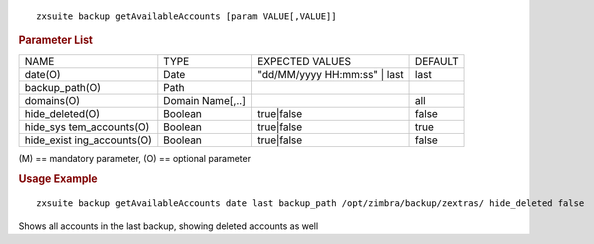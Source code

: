 
::

   zxsuite backup getAvailableAccounts [param VALUE[,VALUE]]

.. rubric:: Parameter List

+-----------------+-----------------+-----------------+-----------------+
| NAME            | TYPE            | EXPECTED VALUES | DEFAULT         |
+-----------------+-----------------+-----------------+-----------------+
| date(O)         | Date            | "dd/MM/yyyy     | last            |
|                 |                 | HH:mm:ss" | last|                 |
+-----------------+-----------------+-----------------+-----------------+
| backup_path(O)  | Path            |                 |                 |
+-----------------+-----------------+-----------------+-----------------+
| domains(O)      | Domain          |                 | all             |
|                 | Name[,..]       |                 |                 |
+-----------------+-----------------+-----------------+-----------------+
| hide_deleted(O) | Boolean         | true|false      | false           |
+-----------------+-----------------+-----------------+-----------------+
| hide_sys        | Boolean         | true|false      | true            |
| tem_accounts(O) |                 |                 |                 |
+-----------------+-----------------+-----------------+-----------------+
| hide_exist      | Boolean         | true|false      | false           |
| ing_accounts(O) |                 |                 |                 |
+-----------------+-----------------+-----------------+-----------------+

\(M) == mandatory parameter, (O) == optional parameter

.. rubric:: Usage Example

::

   zxsuite backup getAvailableAccounts date last backup_path /opt/zimbra/backup/zextras/ hide_deleted false

Shows all accounts in the last backup, showing deleted accounts as well
